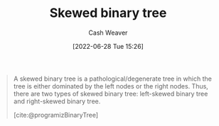 :PROPERTIES:
:ID:       4c7bf5db-dc29-44a1-bb77-36d560b38688
:END:
#+title: Skewed binary tree
#+author: Cash Weaver
#+date: [2022-06-28 Tue 15:26]
#+filetags: :concept:

#+begin_quote
A skewed binary tree is a pathological/degenerate tree in which the tree is either dominated by the left nodes or the right nodes. Thus, there are two types of skewed binary tree: left-skewed binary tree and right-skewed binary tree.

[cite:@programizBinaryTree]
#+end_quote

#+attr_html: :alt Skewed binary tree
[[file:skewed-binary-tree.png]]
#+print_bibliography:
* Anki :noexport:
:PROPERTIES:
:ANKI_DECK: Default
:END:

** [[id:4c7bf5db-dc29-44a1-bb77-36d560b38688][Skewed binary tree]]
:PROPERTIES:
:ANKI_NOTE_TYPE: Definition
:ANKI_NOTE_ID: 1656856951808
:END:
*** Context
Computer science
*** Definition
A [[id:a15a6edb-dbe2-496f-bdc7-92b14e1f5566][Degenerate binary tree]] in which all nodes are either on the left or right side.
*** Extra
[[file:skewed-binary-tree.png]]
*** Source
[cite:@BinaryTree2022]
** [[id:4c7bf5db-dc29-44a1-bb77-36d560b38688][Skewed binary tree]]
:PROPERTIES:
:ANKI_NOTE_TYPE: ImageOf
:ANKI_NOTE_ID: 1656856952707
:END:
*** Image
[[file:skewed-binary-tree.png]]
*** Extra
*** Source
[cite:@BinaryTree2022]
** A [[id:4c7bf5db-dc29-44a1-bb77-36d560b38688][Skewed binary tree]] is a type of {{c1::[[id:a15a6edb-dbe2-496f-bdc7-92b14e1f5566][Degenerate binary tree]]}}
:PROPERTIES:
:ANKI_NOTE_TYPE: Cloze with Source
:ANKI_NOTE_ID: 1658243494775
:END:
*** Extra
*** Source
[cite:@BinaryTree2022]
